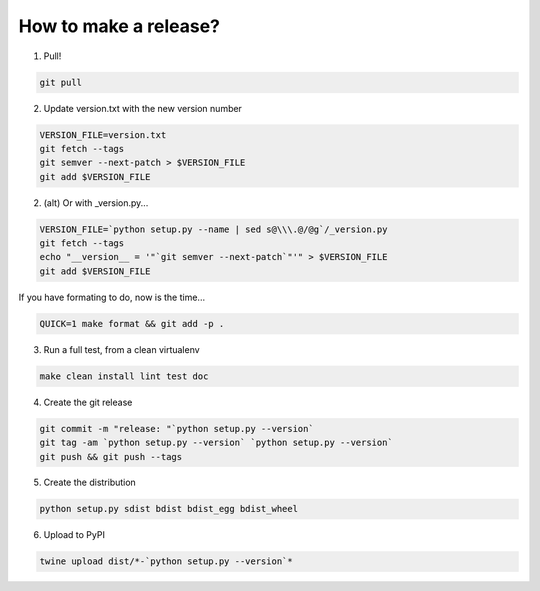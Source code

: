 How to make a release?
======================

1. Pull!

.. code-block:: shell-session

   git pull

2. Update version.txt with the new version number

.. code-block:: shell-session

   VERSION_FILE=version.txt
   git fetch --tags
   git semver --next-patch > $VERSION_FILE
   git add $VERSION_FILE
   
2. (alt) Or with _version.py...

.. code-block:: shell-session

   VERSION_FILE=`python setup.py --name | sed s@\\\.@/@g`/_version.py
   git fetch --tags
   echo "__version__ = '"`git semver --next-patch`"'" > $VERSION_FILE
   git add $VERSION_FILE
   
If you have formating to do, now is the time...

.. code-block:: shell-session

   QUICK=1 make format && git add -p .

3. Run a full test, from a clean virtualenv

.. code-block:: shell

   make clean install lint test doc

4. Create the git release

.. code-block:: shell

   git commit -m "release: "`python setup.py --version`
   git tag -am `python setup.py --version` `python setup.py --version`
   git push && git push --tags

5. Create the distribution

.. code-block:: shell

   python setup.py sdist bdist bdist_egg bdist_wheel

6. Upload to PyPI

.. code-block:: shell

   twine upload dist/*-`python setup.py --version`*

